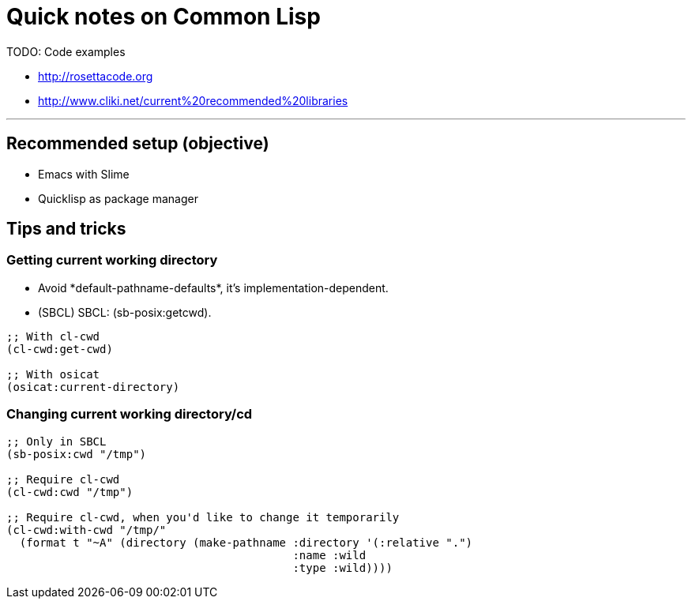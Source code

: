 = Quick notes on Common Lisp


TODO: Code examples

* http://rosettacode.org
* http://www.cliki.net/current%20recommended%20libraries

'''

== Recommended setup (objective)

* Emacs with Slime
* Quicklisp as package manager

== Tips and tricks

=== Getting current working directory

* Avoid +*default-pathname-defaults*+, it's implementation-dependent.
* (SBCL) SBCL: +(sb-posix:getcwd)+.

[source,lisp,linenums]
----
;; With cl-cwd
(cl-cwd:get-cwd)

;; With osicat
(osicat:current-directory)
----

=== Changing current working directory/+cd+

[source,lisp,linenums]
----
;; Only in SBCL
(sb-posix:cwd "/tmp")

;; Require cl-cwd
(cl-cwd:cwd "/tmp")

;; Require cl-cwd, when you'd like to change it temporarily
(cl-cwd:with-cwd "/tmp/"
  (format t "~A" (directory (make-pathname :directory '(:relative ".")
                                           :name :wild
                                           :type :wild))))
----

